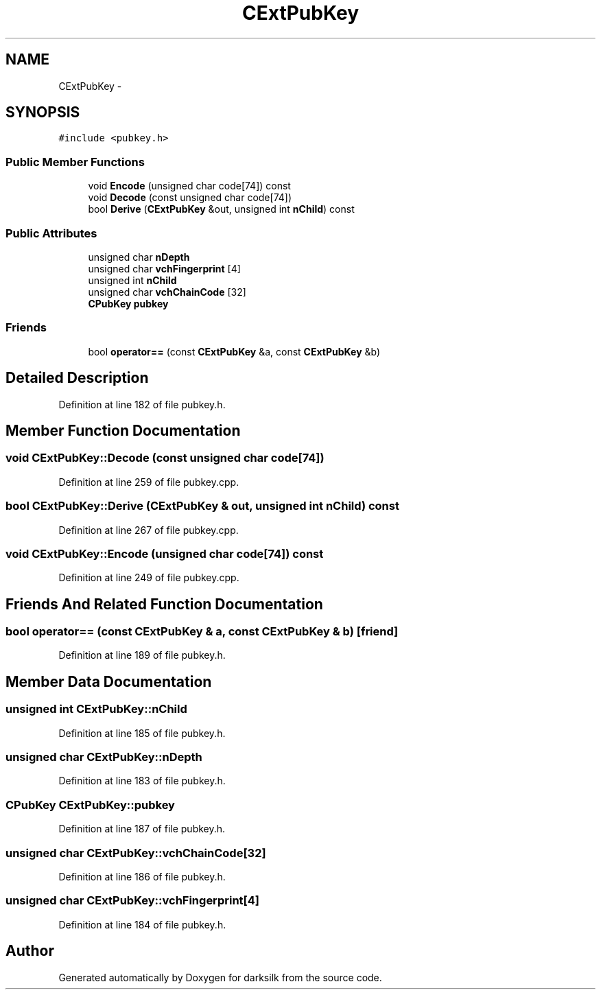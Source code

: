 .TH "CExtPubKey" 3 "Wed Feb 10 2016" "Version 1.0.0.0" "darksilk" \" -*- nroff -*-
.ad l
.nh
.SH NAME
CExtPubKey \- 
.SH SYNOPSIS
.br
.PP
.PP
\fC#include <pubkey\&.h>\fP
.SS "Public Member Functions"

.in +1c
.ti -1c
.RI "void \fBEncode\fP (unsigned char code[74]) const "
.br
.ti -1c
.RI "void \fBDecode\fP (const unsigned char code[74])"
.br
.ti -1c
.RI "bool \fBDerive\fP (\fBCExtPubKey\fP &out, unsigned int \fBnChild\fP) const "
.br
.in -1c
.SS "Public Attributes"

.in +1c
.ti -1c
.RI "unsigned char \fBnDepth\fP"
.br
.ti -1c
.RI "unsigned char \fBvchFingerprint\fP [4]"
.br
.ti -1c
.RI "unsigned int \fBnChild\fP"
.br
.ti -1c
.RI "unsigned char \fBvchChainCode\fP [32]"
.br
.ti -1c
.RI "\fBCPubKey\fP \fBpubkey\fP"
.br
.in -1c
.SS "Friends"

.in +1c
.ti -1c
.RI "bool \fBoperator==\fP (const \fBCExtPubKey\fP &a, const \fBCExtPubKey\fP &b)"
.br
.in -1c
.SH "Detailed Description"
.PP 
Definition at line 182 of file pubkey\&.h\&.
.SH "Member Function Documentation"
.PP 
.SS "void CExtPubKey::Decode (const unsigned char code[74])"

.PP
Definition at line 259 of file pubkey\&.cpp\&.
.SS "bool CExtPubKey::Derive (\fBCExtPubKey\fP & out, unsigned int nChild) const"

.PP
Definition at line 267 of file pubkey\&.cpp\&.
.SS "void CExtPubKey::Encode (unsigned char code[74]) const"

.PP
Definition at line 249 of file pubkey\&.cpp\&.
.SH "Friends And Related Function Documentation"
.PP 
.SS "bool operator== (const \fBCExtPubKey\fP & a, const \fBCExtPubKey\fP & b)\fC [friend]\fP"

.PP
Definition at line 189 of file pubkey\&.h\&.
.SH "Member Data Documentation"
.PP 
.SS "unsigned int CExtPubKey::nChild"

.PP
Definition at line 185 of file pubkey\&.h\&.
.SS "unsigned char CExtPubKey::nDepth"

.PP
Definition at line 183 of file pubkey\&.h\&.
.SS "\fBCPubKey\fP CExtPubKey::pubkey"

.PP
Definition at line 187 of file pubkey\&.h\&.
.SS "unsigned char CExtPubKey::vchChainCode[32]"

.PP
Definition at line 186 of file pubkey\&.h\&.
.SS "unsigned char CExtPubKey::vchFingerprint[4]"

.PP
Definition at line 184 of file pubkey\&.h\&.

.SH "Author"
.PP 
Generated automatically by Doxygen for darksilk from the source code\&.

